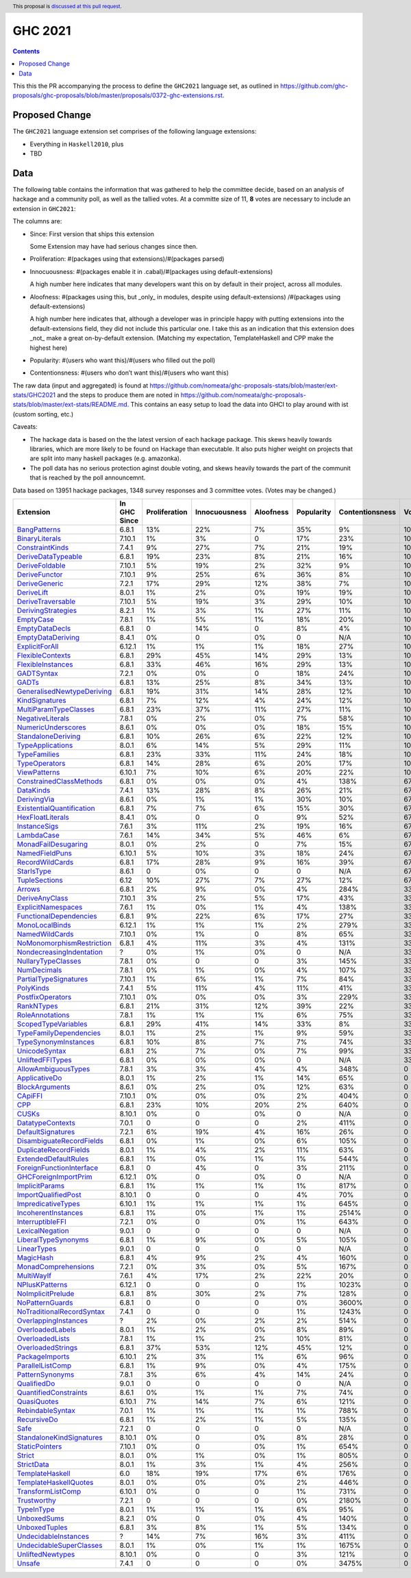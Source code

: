 GHC 2021
========

.. author:: Joachim Breitner
.. date-accepted:: 
.. ticket-url:: 
.. implemented::
.. highlight:: haskell
.. header:: This proposal is `discussed at this pull request <https://github.com/ghc-proposals/ghc-proposals/pull/380>`_.
.. contents::

This this the PR accompanying the process to define the ``GHC2021`` language set, as outlined in https://github.com/ghc-proposals/ghc-proposals/blob/master/proposals/0372-ghc-extensions.rst.

Proposed Change
---------------

The ``GHC2021`` language extension set comprises of the following language extensions:

* Everything in ``Haskell2010``, plus
* TBD 

Data
----

The following table contains the information that was gathered to help the committee decide, based on an analysis of hackage and a community poll, as well as the tallied votes. At a committe size of 11, **8** votes are necessary to include an extension in ``GHC2021``:

The columns are:

* Since: First version that ships this extension

  Some Extension may have had serious changes since then.

* Proliferation:   #(packages using that extensions)/#(packages parsed)
 
* Innocuousness:  #(packages enable it in .cabal)/#(packages using default-extensions)

  A high number here indicates that many developers want this on by default in their project, across all modules.

* Aloofness: #(packages using this, but _only_ in modules, despite using  default-extensions) /#(packages using default-extensions)

  A high number here indicates that, although a developer was in
  principle happy with putting extensions into the default-extensions
  field, they did not include this particular one. I take this as an
  indication that this extension does _not_ make a great on-by-default
  extension. (Matching my expectation, TemplateHaskell and CPP make
  the highest here)

* Popularity: #(users who want this)/#(users who filled out the poll)

* Contentionsness: #(users who don’t want this)/#(users who want this)

The raw data (input and aggregated) is found at https://github.com/nomeata/ghc-proposals-stats/blob/master/ext-stats/GHC2021 and the steps to produce them are noted in https://github.com/nomeata/ghc-proposals-stats/blob/master/ext-stats/README.md. This contains an easy setup to load the data into GHCI to play around with ist (custom sorting, etc.)

Caveats: 

* The hackage data is based on the the latest version of each hackage package. This skews heavily towards libraries, which are more likely to be found on Hackage than executable. It also puts higher weight on projects that are split into many haskell packages (e.g. amazonka).
 
* The poll data has no serious protection aginst double voting, and skews heavily towards the part of the communit that is reached by the poll announcemnt.

Data based on 13951 hackage packages, 1348 survey responses and 3 committee votes. (Votes may be changed.)

============================= ============ ============= ============= ========= ========== =============== =====
                    Extension In GHC Since Proliferation Innocuousness Aloofness Popularity Contentionsness Votes
============================= ============ ============= ============= ========= ========== =============== =====
              `BangPatterns`_        6.8.1           13%           22%        7%        35%              9%  100%
            `BinaryLiterals`_       7.10.1            1%            3%         0        17%             23%  100%
           `ConstraintKinds`_        7.4.1            9%           27%        7%        21%             19%  100%
        `DeriveDataTypeable`_        6.8.1           19%           23%        8%        21%             16%  100%
            `DeriveFoldable`_       7.10.1            5%           19%        2%        32%              9%  100%
             `DeriveFunctor`_       7.10.1            9%           25%        6%        36%              8%  100%
             `DeriveGeneric`_        7.2.1           17%           29%       12%        38%              7%  100%
                `DeriveLift`_        8.0.1            1%            2%        0%        19%             19%  100%
         `DeriveTraversable`_       7.10.1            5%           19%        3%        29%             10%  100%
        `DerivingStrategies`_        8.2.1            1%            3%        1%        27%             11%  100%
                 `EmptyCase`_        7.8.1            1%            5%        1%        18%             20%  100%
            `EmptyDataDecls`_        6.8.1             0           14%         0         8%              4%  100%
         `EmptyDataDeriving`_        8.4.1            0%             0        0%          0             N/A  100%
            `ExplicitForAll`_       6.12.1            1%            1%        1%        18%             27%  100%
          `FlexibleContexts`_        6.8.1           29%           45%       14%        29%             13%  100%
         `FlexibleInstances`_        6.8.1           33%           46%       16%        29%             13%  100%
                `GADTSyntax`_        7.2.1            0%            0%         0        18%             24%  100%
                     `GADTs`_        6.8.1           13%           25%        8%        34%             13%  100%
`GeneralisedNewtypeDeriving`_        6.8.1           19%           31%       14%        28%             12%  100%
            `KindSignatures`_        6.8.1            7%           12%        4%        24%             12%  100%
     `MultiParamTypeClasses`_        6.8.1           23%           37%       11%        27%             11%  100%
          `NegativeLiterals`_        7.8.1            0%            2%        0%         7%             58%  100%
        `NumericUnderscores`_        8.6.1            0%            0%        0%        18%             15%  100%
        `StandaloneDeriving`_        6.8.1           10%           26%        6%        22%             12%  100%
          `TypeApplications`_        8.0.1            6%           14%        5%        29%             11%  100%
              `TypeFamilies`_        6.8.1           23%           33%       11%        24%             18%  100%
             `TypeOperators`_        6.8.1           14%           28%        6%        20%             17%  100%
              `ViewPatterns`_       6.10.1            7%           10%        6%        20%             22%  100%
   `ConstrainedClassMethods`_        6.8.1            0%            0%        0%         4%            138%   67%
                 `DataKinds`_        7.4.1           13%           28%        8%        26%             21%   67%
               `DerivingVia`_        8.6.1            0%            1%        1%        30%             10%   67%
 `ExistentialQuantification`_        6.8.1            7%            7%        6%        15%             30%   67%
          `HexFloatLiterals`_        8.4.1            0%             0         0         9%             52%   67%
              `InstanceSigs`_        7.6.1            3%           11%        2%        19%             16%   67%
                `LambdaCase`_        7.6.1           14%           34%        5%        46%              6%   67%
       `MonadFailDesugaring`_        8.0.1            0%            2%         0         7%             15%   67%
            `NamedFieldPuns`_       6.10.1            5%           10%        3%        18%             24%   67%
           `RecordWildCards`_        6.8.1           17%           28%        9%        16%             39%   67%
                `StarIsType`_        8.6.1             0            0%         0          0             N/A   67%
             `TupleSections`_         6.12           10%           27%        7%        27%             12%   67%
                    `Arrows`_        6.8.1            2%            9%        0%         4%            284%   33%
            `DeriveAnyClass`_       7.10.1            3%            2%        5%        17%             43%   33%
        `ExplicitNamespaces`_        7.6.1            1%            0%        1%         4%            138%   33%
    `FunctionalDependencies`_        6.8.1            9%           22%        6%        17%             27%   33%
            `MonoLocalBinds`_       6.12.1            1%            1%        1%         2%            279%   33%
            `NamedWildCards`_       7.10.1            0%            1%         0         8%             65%   33%
 `NoMonomorphismRestriction`_        6.8.1            4%           11%        3%         4%            131%   33%
  `NondecreasingIndentation`_            ?            0%            1%        0%          0             N/A   33%
        `NullaryTypeClasses`_        7.8.1            0%             0         0         3%            145%   33%
               `NumDecimals`_        7.8.1            0%            1%        0%         4%            107%   33%
     `PartialTypeSignatures`_       7.10.1            1%            6%        1%         7%             84%   33%
                 `PolyKinds`_        7.4.1            5%           11%        4%        11%             41%   33%
          `PostfixOperators`_       7.10.1            0%            0%        0%         3%            229%   33%
                `RankNTypes`_        6.8.1           21%           31%       12%        39%             22%   33%
           `RoleAnnotations`_        7.8.1            1%            1%        1%         6%             75%   33%
       `ScopedTypeVariables`_        6.8.1           29%           41%       14%        33%              8%   33%
    `TypeFamilyDependencies`_        8.0.1            1%            2%        1%         9%             59%   33%
      `TypeSynonymInstances`_        6.8.1           10%            8%        7%         7%             74%   33%
             `UnicodeSyntax`_        6.8.1            2%            7%        0%         7%             99%   33%
          `UnliftedFFITypes`_        6.8.1            0%            0%        0%          0             N/A   33%
       `AllowAmbiguousTypes`_        7.8.1            3%            3%        4%         4%            348%     0
             `ApplicativeDo`_        8.0.1            1%            2%        1%        14%             65%     0
            `BlockArguments`_        8.6.1            0%            2%        0%        12%             63%     0
                   `CApiFFI`_       7.10.1            0%            0%        0%         2%            404%     0
                       `CPP`_        6.8.1           23%           10%       20%         2%            640%     0
                     `CUSKs`_       8.10.1            0%             0        0%          0             N/A     0
          `DatatypeContexts`_        7.0.1             0             0         0         2%            411%     0
         `DefaultSignatures`_        7.2.1            6%           19%        4%        16%             26%     0
  `DisambiguateRecordFields`_        6.8.1            0%            1%        0%         6%            105%     0
     `DuplicateRecordFields`_        8.0.1            1%            4%        2%        11%             63%     0
      `ExtendedDefaultRules`_        6.8.1            1%            0%        1%         1%            544%     0
  `ForeignFunctionInterface`_        6.8.1             0            4%         0         3%            211%     0
      `GHCForeignImportPrim`_       6.12.1            0%             0        0%          0             N/A     0
            `ImplicitParams`_        6.8.1            1%            1%        1%         1%            817%     0
       `ImportQualifiedPost`_       8.10.1             0             0         0         4%             70%     0
        `ImpredicativeTypes`_       6.10.1            1%            1%        1%         1%            645%     0
       `IncoherentInstances`_        6.8.1            1%            0%        1%         1%           2514%     0
          `InterruptibleFFI`_        7.2.1            0%             0        0%         1%            643%     0
           `LexicalNegation`_        9.0.1             0             0         0          0             N/A     0
       `LiberalTypeSynonyms`_        6.8.1            1%            9%        0%         5%            105%     0
               `LinearTypes`_        9.0.1             0             0         0          0             N/A     0
                 `MagicHash`_        6.8.1            4%            9%        2%         4%            160%     0
       `MonadComprehensions`_        7.2.1            0%            3%        0%         5%            167%     0
                `MultiWayIf`_        7.6.1            4%           17%        2%        22%             20%     0
            `NPlusKPatterns`_       6.12.1             0             0         0         1%           1023%     0
         `NoImplicitPrelude`_        6.8.1            8%           30%        2%         7%            128%     0
           `NoPatternGuards`_        6.8.1             0             0         0         0%           3600%     0
 `NoTraditionalRecordSyntax`_        7.4.1             0             0         0         1%           1243%     0
      `OverlappingInstances`_            ?            2%            0%        2%         2%            514%     0
          `OverloadedLabels`_        8.0.1            1%            2%        0%         8%             89%     0
           `OverloadedLists`_        7.8.1            1%            1%        2%        10%             81%     0
         `OverloadedStrings`_        6.8.1           37%           53%       12%        45%             12%     0
            `PackageImports`_       6.10.1            2%            3%        1%         6%             96%     0
          `ParallelListComp`_        6.8.1            1%            9%        0%         4%            175%     0
           `PatternSynonyms`_        7.8.1            3%            6%        4%        14%             24%     0
               `QualifiedDo`_        9.0.1             0             0         0          0             N/A     0
     `QuantifiedConstraints`_        8.6.1            0%            1%        1%         7%             74%     0
               `QuasiQuotes`_       6.10.1            7%           14%        7%         6%            121%     0
          `RebindableSyntax`_        7.0.1            1%            1%        1%         1%            788%     0
               `RecursiveDo`_        6.8.1            1%            2%        1%         5%            135%     0
                      `Safe`_        7.2.1             0             0         0          0             N/A     0
  `StandaloneKindSignatures`_       8.10.1            0%             0        0%         8%             28%     0
            `StaticPointers`_       7.10.1            0%             0        0%         1%            654%     0
                    `Strict`_        8.0.1            0%            1%        0%         1%            805%     0
                `StrictData`_        8.0.1            1%            3%        1%         4%            256%     0
           `TemplateHaskell`_          6.0           18%           19%       17%         6%            176%     0
     `TemplateHaskellQuotes`_        8.0.1            0%            0%        0%         2%            446%     0
         `TransformListComp`_       6.10.1            0%             0         0         1%            731%     0
               `Trustworthy`_        7.2.1             0             0         0         0%           2180%     0
                `TypeInType`_        8.0.1            1%            1%        1%         6%             95%     0
               `UnboxedSums`_        8.2.1            0%             0        0%         4%            140%     0
             `UnboxedTuples`_        6.8.1            3%            8%        1%         5%            134%     0
      `UndecidableInstances`_            ?           14%            7%       16%         3%            411%     0
   `UndecidableSuperClasses`_        8.0.1            1%            0%        1%         1%           1675%     0
          `UnliftedNewtypes`_       8.10.1            0%             0         0         3%            121%     0
                    `Unsafe`_        7.4.1             0             0         0         0%           3475%     0
============================= ============ ============= ============= ========= ========== =============== =====

.. _AllowAmbiguousTypes: https://downloads.haskell.org/ghc/latest/docs/html/users_guide/glasgow_exts.html#extension-AllowAmbiguousTypes
.. _ApplicativeDo: https://downloads.haskell.org/ghc/latest/docs/html/users_guide/glasgow_exts.html#extension-ApplicativeDo
.. _Arrows: https://downloads.haskell.org/ghc/latest/docs/html/users_guide/glasgow_exts.html#extension-Arrows
.. _BangPatterns: https://downloads.haskell.org/ghc/latest/docs/html/users_guide/glasgow_exts.html#extension-BangPatterns
.. _BinaryLiterals: https://downloads.haskell.org/ghc/latest/docs/html/users_guide/glasgow_exts.html#extension-BinaryLiterals
.. _BlockArguments: https://downloads.haskell.org/ghc/latest/docs/html/users_guide/glasgow_exts.html#extension-BlockArguments
.. _CApiFFI: https://downloads.haskell.org/ghc/latest/docs/html/users_guide/glasgow_exts.html#extension-CApiFFI
.. _CPP: https://downloads.haskell.org/ghc/latest/docs/html/users_guide/glasgow_exts.html#extension-CPP
.. _CUSKs: https://downloads.haskell.org/ghc/latest/docs/html/users_guide/glasgow_exts.html#extension-CUSKs
.. _ConstrainedClassMethods: https://downloads.haskell.org/ghc/latest/docs/html/users_guide/glasgow_exts.html#extension-ConstrainedClassMethods
.. _ConstraintKinds: https://downloads.haskell.org/ghc/latest/docs/html/users_guide/glasgow_exts.html#extension-ConstraintKinds
.. _DataKinds: https://downloads.haskell.org/ghc/latest/docs/html/users_guide/glasgow_exts.html#extension-DataKinds
.. _DatatypeContexts: https://downloads.haskell.org/ghc/latest/docs/html/users_guide/glasgow_exts.html#extension-DatatypeContexts
.. _DefaultSignatures: https://downloads.haskell.org/ghc/latest/docs/html/users_guide/glasgow_exts.html#extension-DefaultSignatures
.. _DeriveAnyClass: https://downloads.haskell.org/ghc/latest/docs/html/users_guide/glasgow_exts.html#extension-DeriveAnyClass
.. _DeriveDataTypeable: https://downloads.haskell.org/ghc/latest/docs/html/users_guide/glasgow_exts.html#extension-DeriveDataTypeable
.. _DeriveFoldable: https://downloads.haskell.org/ghc/latest/docs/html/users_guide/glasgow_exts.html#extension-DeriveFoldable
.. _DeriveFunctor: https://downloads.haskell.org/ghc/latest/docs/html/users_guide/glasgow_exts.html#extension-DeriveFunctor
.. _DeriveGeneric: https://downloads.haskell.org/ghc/latest/docs/html/users_guide/glasgow_exts.html#extension-DeriveGeneric
.. _DeriveLift: https://downloads.haskell.org/ghc/latest/docs/html/users_guide/glasgow_exts.html#extension-DeriveLift
.. _DeriveTraversable: https://downloads.haskell.org/ghc/latest/docs/html/users_guide/glasgow_exts.html#extension-DeriveTraversable
.. _DerivingStrategies: https://downloads.haskell.org/ghc/latest/docs/html/users_guide/glasgow_exts.html#extension-DerivingStrategies
.. _DerivingVia: https://downloads.haskell.org/ghc/latest/docs/html/users_guide/glasgow_exts.html#extension-DerivingVia
.. _DisambiguateRecordFields: https://downloads.haskell.org/ghc/latest/docs/html/users_guide/glasgow_exts.html#extension-DisambiguateRecordFields
.. _DuplicateRecordFields: https://downloads.haskell.org/ghc/latest/docs/html/users_guide/glasgow_exts.html#extension-DuplicateRecordFields
.. _EmptyCase: https://downloads.haskell.org/ghc/latest/docs/html/users_guide/glasgow_exts.html#extension-EmptyCase
.. _EmptyDataDecls: https://downloads.haskell.org/ghc/latest/docs/html/users_guide/glasgow_exts.html#extension-EmptyDataDecls
.. _EmptyDataDeriving: https://downloads.haskell.org/ghc/latest/docs/html/users_guide/glasgow_exts.html#extension-EmptyDataDeriving
.. _ExistentialQuantification: https://downloads.haskell.org/ghc/latest/docs/html/users_guide/glasgow_exts.html#extension-ExistentialQuantification
.. _ExplicitForAll: https://downloads.haskell.org/ghc/latest/docs/html/users_guide/glasgow_exts.html#extension-ExplicitForAll
.. _ExplicitNamespaces: https://downloads.haskell.org/ghc/latest/docs/html/users_guide/glasgow_exts.html#extension-ExplicitNamespaces
.. _ExtendedDefaultRules: https://downloads.haskell.org/ghc/latest/docs/html/users_guide/glasgow_exts.html#extension-ExtendedDefaultRules
.. _FlexibleContexts: https://downloads.haskell.org/ghc/latest/docs/html/users_guide/glasgow_exts.html#extension-FlexibleContexts
.. _FlexibleInstances: https://downloads.haskell.org/ghc/latest/docs/html/users_guide/glasgow_exts.html#extension-FlexibleInstances
.. _ForeignFunctionInterface: https://downloads.haskell.org/ghc/latest/docs/html/users_guide/glasgow_exts.html#extension-ForeignFunctionInterface
.. _FunctionalDependencies: https://downloads.haskell.org/ghc/latest/docs/html/users_guide/glasgow_exts.html#extension-FunctionalDependencies
.. _GADTSyntax: https://downloads.haskell.org/ghc/latest/docs/html/users_guide/glasgow_exts.html#extension-GADTSyntax
.. _GADTs: https://downloads.haskell.org/ghc/latest/docs/html/users_guide/glasgow_exts.html#extension-GADTs
.. _GHCForeignImportPrim: https://downloads.haskell.org/ghc/latest/docs/html/users_guide/glasgow_exts.html#extension-GHCForeignImportPrim
.. _GeneralisedNewtypeDeriving: https://downloads.haskell.org/ghc/latest/docs/html/users_guide/glasgow_exts.html#extension-GeneralisedNewtypeDeriving
.. _HexFloatLiterals: https://downloads.haskell.org/ghc/latest/docs/html/users_guide/glasgow_exts.html#extension-HexFloatLiterals
.. _ImplicitParams: https://downloads.haskell.org/ghc/latest/docs/html/users_guide/glasgow_exts.html#extension-ImplicitParams
.. _ImportQualifiedPost: https://downloads.haskell.org/ghc/latest/docs/html/users_guide/glasgow_exts.html#extension-ImportQualifiedPost
.. _ImpredicativeTypes: https://downloads.haskell.org/ghc/latest/docs/html/users_guide/glasgow_exts.html#extension-ImpredicativeTypes
.. _IncoherentInstances: https://downloads.haskell.org/ghc/latest/docs/html/users_guide/glasgow_exts.html#extension-IncoherentInstances
.. _InstanceSigs: https://downloads.haskell.org/ghc/latest/docs/html/users_guide/glasgow_exts.html#extension-InstanceSigs
.. _InterruptibleFFI: https://downloads.haskell.org/ghc/latest/docs/html/users_guide/glasgow_exts.html#extension-InterruptibleFFI
.. _KindSignatures: https://downloads.haskell.org/ghc/latest/docs/html/users_guide/glasgow_exts.html#extension-KindSignatures
.. _LambdaCase: https://downloads.haskell.org/ghc/latest/docs/html/users_guide/glasgow_exts.html#extension-LambdaCase
.. _LexicalNegation: https://downloads.haskell.org/ghc/latest/docs/html/users_guide/glasgow_exts.html#extension-LexicalNegation
.. _LiberalTypeSynonyms: https://downloads.haskell.org/ghc/latest/docs/html/users_guide/glasgow_exts.html#extension-LiberalTypeSynonyms
.. _LinearTypes: https://downloads.haskell.org/ghc/latest/docs/html/users_guide/glasgow_exts.html#extension-LinearTypes
.. _MagicHash: https://downloads.haskell.org/ghc/latest/docs/html/users_guide/glasgow_exts.html#extension-MagicHash
.. _MonadComprehensions: https://downloads.haskell.org/ghc/latest/docs/html/users_guide/glasgow_exts.html#extension-MonadComprehensions
.. _MonadFailDesugaring: https://downloads.haskell.org/ghc/latest/docs/html/users_guide/glasgow_exts.html#extension-MonadFailDesugaring
.. _MonoLocalBinds: https://downloads.haskell.org/ghc/latest/docs/html/users_guide/glasgow_exts.html#extension-MonoLocalBinds
.. _MultiParamTypeClasses: https://downloads.haskell.org/ghc/latest/docs/html/users_guide/glasgow_exts.html#extension-MultiParamTypeClasses
.. _MultiWayIf: https://downloads.haskell.org/ghc/latest/docs/html/users_guide/glasgow_exts.html#extension-MultiWayIf
.. _NPlusKPatterns: https://downloads.haskell.org/ghc/latest/docs/html/users_guide/glasgow_exts.html#extension-NPlusKPatterns
.. _NamedFieldPuns: https://downloads.haskell.org/ghc/latest/docs/html/users_guide/glasgow_exts.html#extension-NamedFieldPuns
.. _NamedWildCards: https://downloads.haskell.org/ghc/latest/docs/html/users_guide/glasgow_exts.html#extension-NamedWildCards
.. _NegativeLiterals: https://downloads.haskell.org/ghc/latest/docs/html/users_guide/glasgow_exts.html#extension-NegativeLiterals
.. _NoImplicitPrelude: https://downloads.haskell.org/ghc/latest/docs/html/users_guide/glasgow_exts.html#extension-NoImplicitPrelude
.. _NoMonomorphismRestriction: https://downloads.haskell.org/ghc/latest/docs/html/users_guide/glasgow_exts.html#extension-NoMonomorphismRestriction
.. _NoPatternGuards: https://downloads.haskell.org/ghc/latest/docs/html/users_guide/glasgow_exts.html#extension-NoPatternGuards
.. _NoTraditionalRecordSyntax: https://downloads.haskell.org/ghc/latest/docs/html/users_guide/glasgow_exts.html#extension-NoTraditionalRecordSyntax
.. _NondecreasingIndentation: https://downloads.haskell.org/ghc/latest/docs/html/users_guide/glasgow_exts.html#extension-NondecreasingIndentation
.. _NullaryTypeClasses: https://downloads.haskell.org/ghc/latest/docs/html/users_guide/glasgow_exts.html#extension-NullaryTypeClasses
.. _NumDecimals: https://downloads.haskell.org/ghc/latest/docs/html/users_guide/glasgow_exts.html#extension-NumDecimals
.. _NumericUnderscores: https://downloads.haskell.org/ghc/latest/docs/html/users_guide/glasgow_exts.html#extension-NumericUnderscores
.. _OverlappingInstances: https://downloads.haskell.org/ghc/latest/docs/html/users_guide/glasgow_exts.html#extension-OverlappingInstances
.. _OverloadedLabels: https://downloads.haskell.org/ghc/latest/docs/html/users_guide/glasgow_exts.html#extension-OverloadedLabels
.. _OverloadedLists: https://downloads.haskell.org/ghc/latest/docs/html/users_guide/glasgow_exts.html#extension-OverloadedLists
.. _OverloadedStrings: https://downloads.haskell.org/ghc/latest/docs/html/users_guide/glasgow_exts.html#extension-OverloadedStrings
.. _PackageImports: https://downloads.haskell.org/ghc/latest/docs/html/users_guide/glasgow_exts.html#extension-PackageImports
.. _ParallelListComp: https://downloads.haskell.org/ghc/latest/docs/html/users_guide/glasgow_exts.html#extension-ParallelListComp
.. _PartialTypeSignatures: https://downloads.haskell.org/ghc/latest/docs/html/users_guide/glasgow_exts.html#extension-PartialTypeSignatures
.. _PatternSynonyms: https://downloads.haskell.org/ghc/latest/docs/html/users_guide/glasgow_exts.html#extension-PatternSynonyms
.. _PolyKinds: https://downloads.haskell.org/ghc/latest/docs/html/users_guide/glasgow_exts.html#extension-PolyKinds
.. _PostfixOperators: https://downloads.haskell.org/ghc/latest/docs/html/users_guide/glasgow_exts.html#extension-PostfixOperators
.. _QualifiedDo: https://downloads.haskell.org/ghc/latest/docs/html/users_guide/glasgow_exts.html#extension-QualifiedDo
.. _QuantifiedConstraints: https://downloads.haskell.org/ghc/latest/docs/html/users_guide/glasgow_exts.html#extension-QuantifiedConstraints
.. _QuasiQuotes: https://downloads.haskell.org/ghc/latest/docs/html/users_guide/glasgow_exts.html#extension-QuasiQuotes
.. _RankNTypes: https://downloads.haskell.org/ghc/latest/docs/html/users_guide/glasgow_exts.html#extension-RankNTypes
.. _RebindableSyntax: https://downloads.haskell.org/ghc/latest/docs/html/users_guide/glasgow_exts.html#extension-RebindableSyntax
.. _RecordWildCards: https://downloads.haskell.org/ghc/latest/docs/html/users_guide/glasgow_exts.html#extension-RecordWildCards
.. _RecursiveDo: https://downloads.haskell.org/ghc/latest/docs/html/users_guide/glasgow_exts.html#extension-RecursiveDo
.. _RoleAnnotations: https://downloads.haskell.org/ghc/latest/docs/html/users_guide/glasgow_exts.html#extension-RoleAnnotations
.. _Safe: https://downloads.haskell.org/ghc/latest/docs/html/users_guide/glasgow_exts.html#extension-Safe
.. _ScopedTypeVariables: https://downloads.haskell.org/ghc/latest/docs/html/users_guide/glasgow_exts.html#extension-ScopedTypeVariables
.. _StandaloneDeriving: https://downloads.haskell.org/ghc/latest/docs/html/users_guide/glasgow_exts.html#extension-StandaloneDeriving
.. _StandaloneKindSignatures: https://downloads.haskell.org/ghc/latest/docs/html/users_guide/glasgow_exts.html#extension-StandaloneKindSignatures
.. _StarIsType: https://downloads.haskell.org/ghc/latest/docs/html/users_guide/glasgow_exts.html#extension-StarIsType
.. _StaticPointers: https://downloads.haskell.org/ghc/latest/docs/html/users_guide/glasgow_exts.html#extension-StaticPointers
.. _Strict: https://downloads.haskell.org/ghc/latest/docs/html/users_guide/glasgow_exts.html#extension-Strict
.. _StrictData: https://downloads.haskell.org/ghc/latest/docs/html/users_guide/glasgow_exts.html#extension-StrictData
.. _TemplateHaskell: https://downloads.haskell.org/ghc/latest/docs/html/users_guide/glasgow_exts.html#extension-TemplateHaskell
.. _TemplateHaskellQuotes: https://downloads.haskell.org/ghc/latest/docs/html/users_guide/glasgow_exts.html#extension-TemplateHaskellQuotes
.. _TransformListComp: https://downloads.haskell.org/ghc/latest/docs/html/users_guide/glasgow_exts.html#extension-TransformListComp
.. _Trustworthy: https://downloads.haskell.org/ghc/latest/docs/html/users_guide/glasgow_exts.html#extension-Trustworthy
.. _TupleSections: https://downloads.haskell.org/ghc/latest/docs/html/users_guide/glasgow_exts.html#extension-TupleSections
.. _TypeApplications: https://downloads.haskell.org/ghc/latest/docs/html/users_guide/glasgow_exts.html#extension-TypeApplications
.. _TypeFamilies: https://downloads.haskell.org/ghc/latest/docs/html/users_guide/glasgow_exts.html#extension-TypeFamilies
.. _TypeFamilyDependencies: https://downloads.haskell.org/ghc/latest/docs/html/users_guide/glasgow_exts.html#extension-TypeFamilyDependencies
.. _TypeInType: https://downloads.haskell.org/ghc/latest/docs/html/users_guide/glasgow_exts.html#extension-TypeInType
.. _TypeOperators: https://downloads.haskell.org/ghc/latest/docs/html/users_guide/glasgow_exts.html#extension-TypeOperators
.. _TypeSynonymInstances: https://downloads.haskell.org/ghc/latest/docs/html/users_guide/glasgow_exts.html#extension-TypeSynonymInstances
.. _UnboxedSums: https://downloads.haskell.org/ghc/latest/docs/html/users_guide/glasgow_exts.html#extension-UnboxedSums
.. _UnboxedTuples: https://downloads.haskell.org/ghc/latest/docs/html/users_guide/glasgow_exts.html#extension-UnboxedTuples
.. _UndecidableInstances: https://downloads.haskell.org/ghc/latest/docs/html/users_guide/glasgow_exts.html#extension-UndecidableInstances
.. _UndecidableSuperClasses: https://downloads.haskell.org/ghc/latest/docs/html/users_guide/glasgow_exts.html#extension-UndecidableSuperClasses
.. _UnicodeSyntax: https://downloads.haskell.org/ghc/latest/docs/html/users_guide/glasgow_exts.html#extension-UnicodeSyntax
.. _UnliftedFFITypes: https://downloads.haskell.org/ghc/latest/docs/html/users_guide/glasgow_exts.html#extension-UnliftedFFITypes
.. _UnliftedNewtypes: https://downloads.haskell.org/ghc/latest/docs/html/users_guide/glasgow_exts.html#extension-UnliftedNewtypes
.. _Unsafe: https://downloads.haskell.org/ghc/latest/docs/html/users_guide/glasgow_exts.html#extension-Unsafe
.. _ViewPatterns: https://downloads.haskell.org/ghc/latest/docs/html/users_guide/glasgow_exts.html#extension-ViewPatterns
